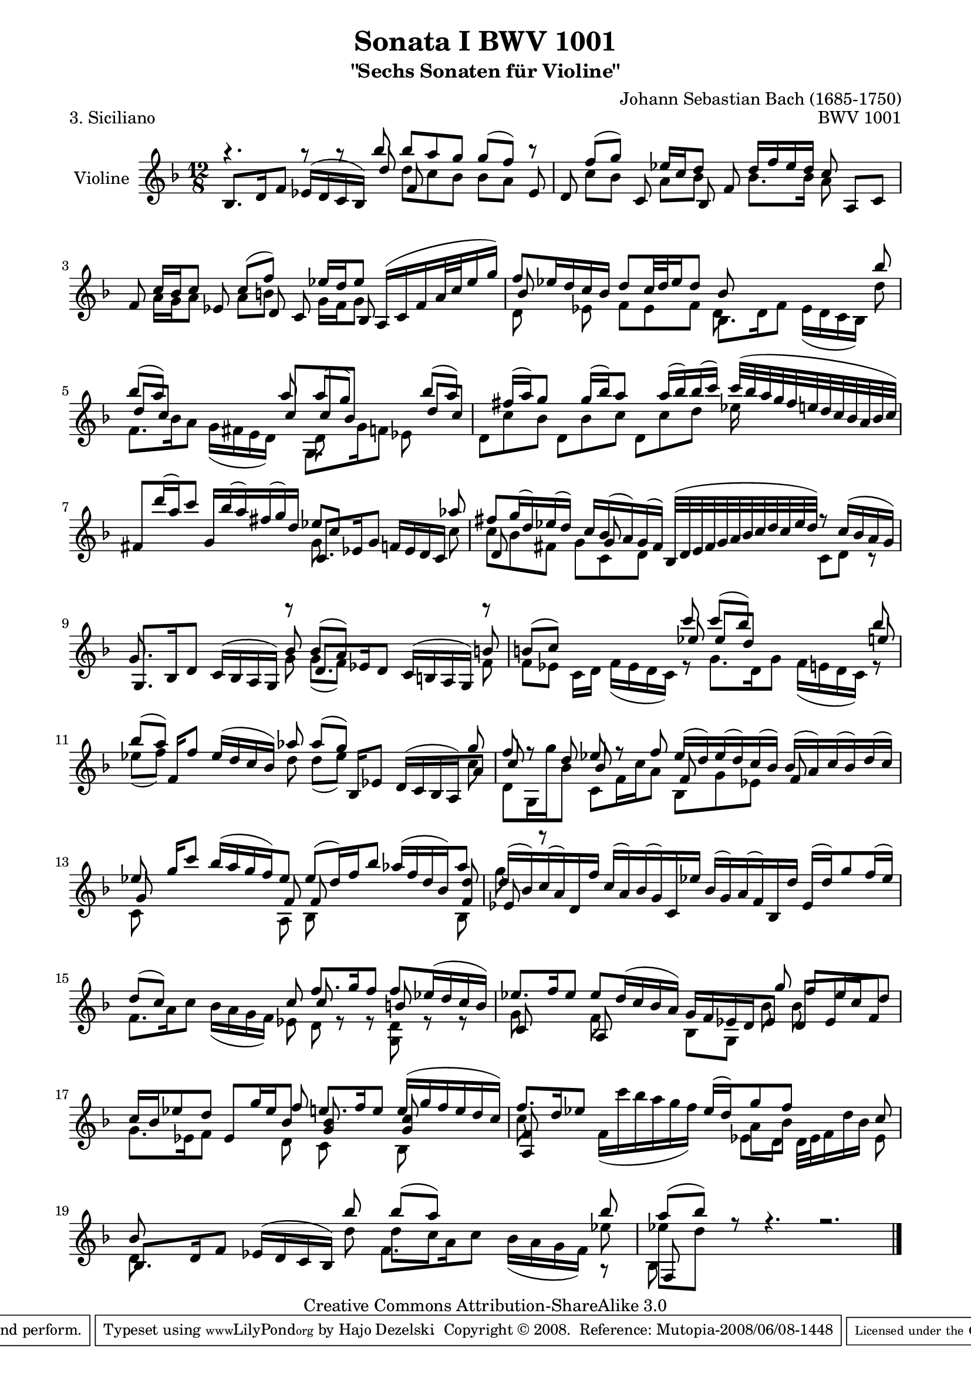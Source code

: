 \version "2.11.45"

\paper {
    page-top-space = #0.0
    %indent = 0.0
    line-width = 18.0\cm
    ragged-bottom = ##f
    ragged-last-bottom = ##f
}

% #(set-default-paper-size "a4")

#(set-global-staff-size 19)

\header {
        title = "Sonata I BWV 1001"
        subtitle = "\"Sechs Sonaten für Violine\""
        piece = "3. Siciliano"
        mutopiatitle = "BWV 1001 Siciliano"
        composer = "Johann Sebastian Bach (1685-1750)"
        mutopiacomposer = "BachJS"
        opus = "BWV 1001"
        date = "1720"
        mutopiainstrument = "Violine"
        style = "Baroque"
        source = "Bach-Gesellschaft Edition 1879 Band 27.1"
        copyright = "Creative Commons Attribution-ShareAlike 3.0"
        maintainer = "Hajo Dezelski"
        maintainerEmail = "dl1sdz (at) gmail.com"	
 footer = "Mutopia-2008/06/08-1448"
 tagline = \markup { \override #'(box-padding . 1.0) \override #'(baseline-skip . 2.7) \box \center-align { \small \line { Sheet music from \with-url #"http://www.MutopiaProject.org" \line { \teeny www. \hspace #-1.0 MutopiaProject \hspace #-1.0 \teeny .org \hspace #0.5 } • \hspace #0.5 \italic Free to download, with the \italic freedom to distribute, modify and perform. } \line { \small \line { Typeset using \with-url #"http://www.LilyPond.org" \line { \teeny www. \hspace #-1.0 LilyPond \hspace #-1.0 \teeny .org } by \maintainer \hspace #-1.0 . \hspace #0.5 Copyright © 2008. \hspace #0.5 Reference: \footer } } \line { \teeny \line { Licensed under the Creative Commons Attribution-ShareAlike 3.0 (Unported) License, for details see: \hspace #-0.5 \with-url #"http://creativecommons.org/licenses/by-sa/3.0" http://creativecommons.org/licenses/by-sa/3.0 } } } }
}

melodyOne =  \relative b'' {
	r4. r8 r8 bes8 bes [ a g ] g [( f)] r8 | % 1
	s8 f8 [( g)] s8 es16 [ c d8 ] s8 d16 [ f es d ] c8 s8 s8 | % 2
	s8 c16 [ bes c8 ] s8 c8 [(f)] s8 es16 [ d  es8] a,,16 [( c f a32 c es16 g )]  | % 3
	f8 [ es16 d c bes ] d8 [ c32 d es16 d8 ] s2 s8 bes'8 | % 4
	bes8 [(a)] s8 s8 s8 a8 a [(g)] s8 s8  bes8 [ (a) ]  | % 5
	s8 fis16 [ (a)  g8 ] s8  g16 [ (bes)  a8] s8 a16 [ (bes) bes (c) ] c32 [ (bes a g fis e d c bes a bes c) ]  | % 6
	fis,8 [ d''16 (a) c8 ] g,16 [ bes' (a) fis (g) d ] es8 [c] s8 s8 s8 aes'8 | % 7
	fis8 [ g16 (d) es (d) ] s16 c16 [ bes (a) g (fis)] bes,32 [ (d e fis g a bes c d c es d) ] r8 c16 [(bes a g) ] | % 8    
	g8. s16 s4. bes8 bes [(a)] s4. b8 | % 9
	b8 [(c)] s4. c'8 c [(bes)] s4. bes8 | % 10
	bes8 [(a)] s4. aes8 aes [(g)] s4. g8  | % 11
	f8 r8 d8 es8 r8  f8 es16 [ (d) es (d) c (bes) ] bes [ (a) c (bes) d (c) ] | % 12
	es8 s16 g16 [ c8 ] bes16 [ (a g f) es8 ] es [ (d16) f bes8 ] aes16 [ (f d bes) aes'8 ] | % 13
	d,16 [ (bes) c (a) d, f' ] c [ (a) bes (g) c, es' ] bes [ (g) a (f) bes, d' ] es, [( d') g8 f16 (es) ] | % 14
	s2. f8. [ g16 f8 ] f [ es16 (d c b )] | % 15
	es8. [ f16 es8 ] es [ d16 (c bes a )] g [ f es d es8 ] d [ es f ] | % 16
	c'16 [ bes es8 d] es, [ g'16 es bes8 ]  e8. [ f16 e8 ] e16 [ (g f e d c) ] | % 17
	f8. [ d16 es8] s4. es16 [(d) g8 f] s8 s8 c8 | % 18
	bes8 s2 bes'8 bes [(a)] s4 s8 bes8  | % 19
	a8 [ (bes)] r8 r4. r2. \bar "|." % 20
}

melodyTwo =  \relative d'' {
	s4. s8 s8 s8  d [ c bes ] bes [a] s8 | % 1
	s8 c8 [bes] s8 a8 [bes] s8 bes8. [ bes16 ] a8 s8 s8 | % 2
	s8 a16 [ g a8] s8 a8 [b] s8 g16 [ f g8 ] s4 s8 | % 3
	d8 s8 es8 f [ es f ] bes,8. [ d16 f8 ]  es16 [( d c bes )] d'8 | % 4
	f,8. [ bes16 a8 ] g16 [( fis e d )] s8 d8 s2 s8  % 5
	d8 [ c' bes ] d, [ bes' c ] d, [ c' d ] es16 s16 s4 | % 6
	s2. g,8 s8 s4. c8 | % 7
	c8 [ bes fis] g [ c, d] s4. c8 [d] r8 | % 8
	s8. s16 s4. g8 g [(f)] s4. f8 | % 9
	f8 [ es ] c16 [d] f [ (es d c)] r8 g'8. [ d16 g8]  f16 [ (e d c) ] r8 | % 10
	es'8 [(f)] s4. d8 d [(es)] s4. c8  | % 11
	d,8 [ g,16 g'' bes,8]  c,8 [ f16 c' a8 ] bes,8 [ g' es ] s4. | % 12
	c8 s2 a8 bes8 s2 bes8 | % 13
	g''8 s1*11/8 | % 14    
	f,8. [ a16 c8 ] bes16 [( a g f) ] es8 d8 r8 r8 <g, d'>8 r8 r8 | % 15
	g'8 s4 f8 s4  bes,8 [ g]  bes'8 bes s4 | % 16
	g8. [ es16 f8 ] s1 s8 | % 17
	c'8 s4 f,16 [( c'' bes a g f)] s8 a,8 [ bes ] s4 es,8 | % 18
	d8 s2 d'8 d [c] s4 s8 es8  | % 19
	es8 [ d ] s8 s4. s2. \bar "|." % 20
 }

melodyThree = \relative bes {
	bes8. [ d16 f8 ] es16 [(d c bes)] d'8 f,8 s8 s8 s8 s8 es8 | % 1
	d8 s4 c8 s8 bes8 f'8 s8 s8 s8  a,8 [ c ] | % 2
	f8 s8 s8 es8 s8 d8 c8 s8 bes8 s8 s8 s8 | % 3
	bes'8 s2 s8 bes8 s2 s8  | % 4
	d8 [c] s8 s8 s8  c8 [c bes] s8 s8 d8 [ c ] | % 5
	s1*12/8 | % 6     
	s2. c,8. [ es16 g8 ] f16 [ es d c ] s8 | % 7
	d8 s4. g8  s2. s8 | % 8
	g,8. [ bes16 d8 ] c16 [ (bes a g )] r8 d'8. [ es16 d8 ] c16 [ (b a g )] r8 | % 9
	s2 s8 es''8 es [ d ] s4 s8 e8 | % 10	
	s8 s16 f,16 [ f'8 ] es16 [ (d c bes )] s8 s8 s16 bes,16 [es8 ] d16 [ ( c bes a) a'8 ] | % 11
	c8 s4  bes8 s4 f8 s4 f8 s4  | % 12
	g8 s2  f8 f8 s2 <f d'>8 | % 13
	es8 r8 s4 s1  | % 14
	d'8 [(c)] s8 s8 s8  c8 c  s8 s8 b8 s4 | % 15
	c,8 s4 a8 s2 g''8  f [ es16 c d8 ] | % 16
	s2 s8  f8   <g, bes>8 s4 <g c>8 s4  | % 17
	<a, f'>8 s8 s1 s4  | % 18
	bes8. [ d16 f8 ] es16 [( d c bes)] s8 s2 s4]  | % 19
	f8 s8 s1 s4 \bar "|." % 20
}

melodyFour =  \relative d' {
	s1*12/8 | % 1
	s1*12/8 | % 2
	s1*12/8 | % 3
	s2 s4 d8 s2 s8  | % 4
	s2 s4  g,8. [g'16 f8] es8 s4 | % 5
	s1*12/8 | % 6
	s1*12/8 | % 7
	s1*12/8 | % 8
	s1*12/8 | % 9
	s1*12/8 | % 10
	s1*12/8 | % 11
	s1*12/8 | % 12
	s1*12/8 | % 13
	s1*12/8 | % 14
	s1*12/8 | % 15
	s1*12/8 | % 16
	s2 s8 d8 c8 s4 bes8 s4 | % 17
	s2 s4. es8 [ d ] d32 [ es f16 d' bes ] s8 | % 18
	s2. f8. [ a16 c8 ] bes16 [ (a g f ) ] r8 | % 19
	bes,8 s8 s1 s4 \bar "|." % 20
}

melody = << \melodyOne \\ \melodyTwo \\ \melodyThree \\ \melodyFour>>


% The score definition

\score {
	\context Staff << 
        \set Staff.instrumentName = "Violine"
        { \clef treble \key d \minor \time 12/8 \melody  }
    >>
	\layout { }
 	 \midi { }
}
